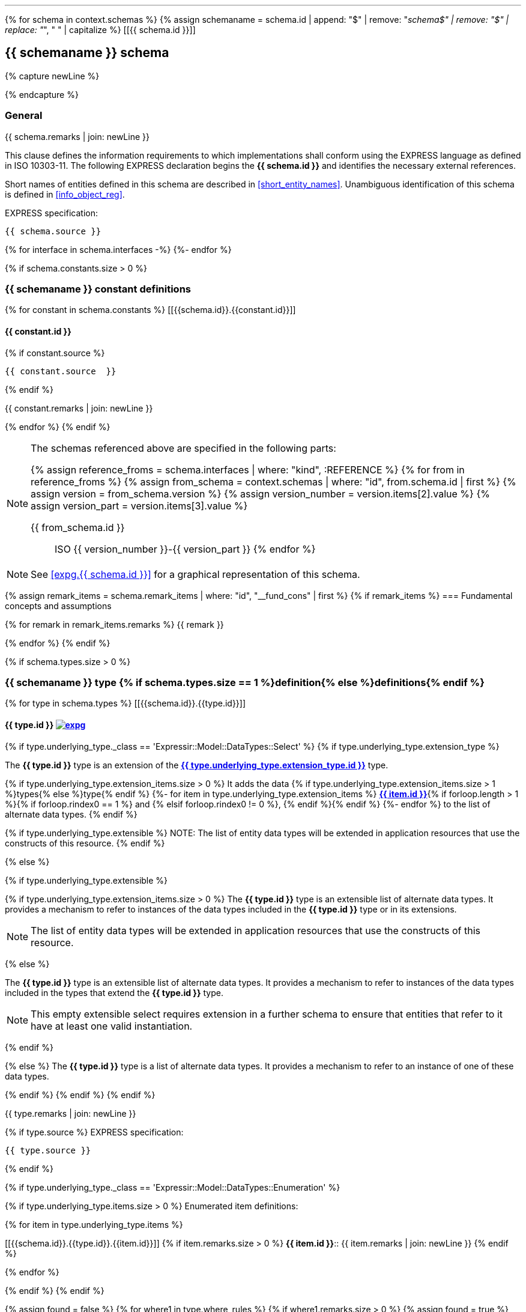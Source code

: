 [lutaml_express, schemas, context, leveloffset=+1]
---
{% for schema in context.schemas %}
{% assign schemaname = schema.id | append: "$" | remove: "_schema$" | remove: "$" | replace: "_", " " | capitalize %}
[[{{ schema.id }}]]
[type="express"]
== {{ schemaname }} schema

{% capture newLine %}

{% endcapture %}

=== General

// NOTE: Disabled upon request: Keith Hunten at WG12/21 2021-03-31 meeting
// === General <<expg.{{ schema.id }},image:../../../images/expg.gif[]>>

{{ schema.remarks | join: newLine }}

This clause defines the information requirements to which
implementations shall conform using the EXPRESS language as defined
in ISO 10303-11. The following EXPRESS declaration begins the
*{{ schema.id }}* and identifies the necessary external references.

Short names of entities defined in this schema are described in
<<short_entity_names>>.
Unambiguous identification of this schema is defined in
<<info_object_reg>>.

[underline]#EXPRESS specification:#

[source%unnumbered]
--
{{ schema.source }}
--

{% for interface in schema.interfaces -%}
((({{interface.schema.id}},Schema interface)))
{%- endfor %}

// constants not allowed for by SC 4
{% if schema.constants.size > 0 %}
[type="express"]
=== {{ schemaname }} constant definitions

{% for constant in schema.constants %}
[[{{schema.id}}.{{constant.id}}]]
[type="express"]
==== {{ constant.id }}

{% if constant.source %}
[source%unnumbered]
--
{{ constant.source  }}
--
{% endif %}

{{ constant.remarks | join: newLine }}

{% endfor %}
{% endif %}

[NOTE]
====
The schemas referenced above are specified in the following parts:

{% assign reference_froms = schema.interfaces | where: "kind", :REFERENCE %}
{% for from in reference_froms %}
{% assign from_schema = context.schemas | where: "id", from.schema.id | first %}
{% assign version = from_schema.version %}
{% assign version_number = version.items[2].value %}
{% assign version_part = version.items[3].value %}

{{ from_schema.id }}:: ISO {{ version_number }}-{{ version_part }}
{% endfor %}
====

NOTE: See <<expg.{{ schema.id }}>> for a graphical representation of this schema.


{% assign remark_items = schema.remark_items | where: "id", "__fund_cons" | first %}
{% if remark_items %}
=== Fundamental concepts and assumptions

{% for remark in remark_items.remarks %}
{{ remark }}

{% endfor %}
{% endif %}

{% if schema.types.size > 0 %}
[type="express"]
=== {{ schemaname }} type {% if schema.types.size == 1 %}definition{% else %}definitions{% endif %}

{% for type in schema.types %}
[[{{schema.id}}.{{type.id}}]]
[type="express"]
==== {{ type.id }} <<expg.{{ schema.id }},image:../../../images/expg.gif[]>> ((({{ type.id }},Object definition)))

{% if type.underlying_type._class == 'Expressir::Model::DataTypes::Select' %}
// output the boilerplate select descriptions for selects
{% if type.underlying_type.extension_type %}

// an extended and extensible SELECT type
// and
// an extended not extensible SELECT type

// TODO: This should be express:{{ type.underlying_type.extension_type.schema_id }}.{{ type.underlying_type.extension_type }}
The *{{ type.id }}* type is an extension of the
*<<express:{{ type.underlying_type.extension_type.base_path }},{{ type.underlying_type.extension_type.id }}>>* type.

{% if type.underlying_type.extension_items.size > 0 %}
It adds the data {% if type.underlying_type.extension_items.size > 1 %}types{% else %}type{% endif %}
// TODO: This should be express:{{ item.schema_id }}.{{ item }}
{%- for item in type.underlying_type.extension_items %}
*<<express:{{ item.base_path }},{{ item.id }}>>*{% if forloop.length > 1 %}{% if forloop.rindex0 == 1 %} and {% elsif forloop.rindex0 != 0 %}, {% endif %}{% endif %}
{%- endfor %}
to the list of alternate data types.
{% endif %}

{% if type.underlying_type.extensible %}
NOTE: The list of entity data types will be
extended in application resources that use the constructs of
this resource.
{% endif %}

{% else %}

{% if type.underlying_type.extensible %}
// extensible SELECT type

{% if type.underlying_type.extension_items.size > 0 %}
// an extensible non-empty SELECT type
The *{{ type.id }}* type is an extensible list of alternate
data types. It provides a mechanism to refer to instances of
the data types included in the *{{ type.id }}* type or in its
extensions.

NOTE: The list of entity data types will be
extended in application resources that use the constructs of
this resource.

{% else %}
// an extensible empty SELECT type

The *{{ type.id }}* type is an extensible list of alternate
data types. It provides a mechanism to refer to instances of
the data types included in the types that extend the
*{{ type.id }}* type.

//The <b><xsl:value-of select="$typename"/></b> type shall be
//extended in schemas that use the constructs of this
//resource.

NOTE: This empty extensible select requires extension in a further
schema to ensure that entities that refer to it have at least one
valid instantiation.

{% endif %}

{% else %}
// a non extensible SELECT type
The *{{ type.id }}* type is a list of alternate data types. It
provides a mechanism to refer to an instance of one of these data
types.

{% endif %}
{% endif %}
{% endif %}

{{ type.remarks | join: newLine }}

{% if type.source %}
[underline]#EXPRESS specification:#

[source%unnumbered]
--
{{ type.source }}
--
{% endif %}

{% if type.underlying_type._class == 'Expressir::Model::DataTypes::Enumeration' %}

{% if type.underlying_type.items.size > 0 %}
[underline]#Enumerated item definitions:#

{% for item in type.underlying_type.items %}

[[{{schema.id}}.{{type.id}}.{{item.id}}]]
{% if item.remarks.size > 0 %}
*{{ item.id }}*:: {{ item.remarks | join: newLine }}
{% endif %}

{% endfor %}

{% endif %}
{% endif %}


{% assign found = false %}
{% for where1 in type.where_rules %}
{% if where1.remarks.size > 0 %}
{% assign found = true %}
{% endif %}
{% endfor %}

{% if found and type.where_rules.size > 0 %}
[underline]#Formal propositions:#

{% for where1 in type.where_rules %}
{% if where1.remarks.size > 0 %}
[[{{schema.id}}.{{type.id}}.{{where1.id}}]]
*{{ where1.id }}*: {{ where1.remarks | join: newLine }}
{% endif %}

{% endfor %}
{% endif %}

{% assign found = false %}
{% for where1 in type.informal_propositions %}
{% if where1.remarks.size > 0 %}
{% assign found = true %}
{% endif %}
{% endfor %}

{% if found and type.informal_propositions.size > 0 %}
[underline]#Informal propositions:#

{% for where1 in type.informal_propositions %}
{% if where1.remarks.size > 0 %}
[[{{schema.id}}.{{type.id}}.{{where1.id}}]]
*{{ where1.id }}*: {{ where1.remarks | join: newLine }}
{% endif %}


{% endfor %}
{% endif %}

{% endfor %}


{% endif %}



{% if schema.entities.size > 0 %}
[type="express"]
=== {{ schemaname }} entity {% if schema.entities.size == 1 %}definition{% else %}definitions{% endif %}

{% for entity in schema.entities %}
[[{{schema.id}}.{{entity.id}}]]
[type="express"]
==== {{ entity.id }} <<expg.{{ schema.id }},image:../../../images/expg.gif[]>> ((({{ entity.id }},Object definition)))

{{ entity.remarks | join: newLine }}

[underline]#EXPRESS specification:#

[source%unnumbered]
--
{{ entity.source }}
--

{% assign found = false %}
{% for attribute in entity.attributes %}
{% if attribute.remarks.size > 0 %}
{% assign found = true %}
{% endif %}
{% endfor %}

{% if entity.attributes.size > 0 and found %}
[underline]#Attribute definitions:#

{% for attribute in entity.attributes %}
{% if attribute.remarks.size > 0 %}
[[{{schema.id}}.{{entity.id}}.{{attribute.id}}]]
*{{ attribute.id }}*: {{ attribute.remarks | join: newLine }}
{% endif %}

{% endfor %}
{% endif %}

{% assign found = false %}
{% for where1 in entity.where_rules %}
{% if where1.remarks.size > 0 %}
{% assign found = true %}
{% endif %}
{% endfor %}

{% if found and entity.where_rules.size > 0 %}
[underline]#Formal propositions:#

{% for where1 in entity.where_rules %}
{% if where1.remarks.size > 0 %}
[[{{schema.id}}.{{entity.id}}.{{where1.id}}]]
*{{ where1.id }}*: {{ where1.remarks | join: newLine }}
{% endif %}

{% endfor %}
{% endif %}

{% assign found = false %}
{% for where1 in entity.informal_propositions %}
{% if where1.remarks.size > 0 %}
{% assign found = true %}
{% endif %}
{% endfor %}

{% if found and entity.informal_propositions.size > 0 %}
[underline]#Informal propositions:#

{% for where1 in entity.informal_propositions %}
{% if where1.remarks.size > 0 %}
[[{{schema.id}}.{{entity.id}}.{{where1.id}}]]
*{{ where1.id }}*: {{ where1.remarks | join: newLine }}
{% endif %}

{% endfor %}
{% endif %}



{% endfor %}
{% endif %}






{% if schema.rules.size > 0 %}
[type="express"]
{% if schema.rules.size == 1 %}
[[{{schema.id}}.{{schema.rules[0].id}}]]
=== {{ schemaname }} rule definition: {schema.rules[0].id}
{% else %}
=== {{ schemaname }} rule definitions
{% endif %}
{% for rule in schema.rules %}
{% if schema.rules.size > 1 %}
[[{{schema.id}}.{{rule.id}}]]
[type="express"]
==== {{ rule.id }} ((({{ rule.id }},Object definition)))
{% endif %}

{{ rule.remarks | join: newLine }}

[underline]#EXPRESS specification:#

[source%unnumbered]
--
{{ rule.source }}
--

{% if rule.applies_to.size > 0 %}
[underline]#Argument definitions:#

{% for entity in rule.applies_to %}
[[{{schema.id}}.{{rule.id}}.{{entity.id}}]]
{{ entity.id }}:: {{ entity.remarks | join: newLine }}

{% endfor %}
{% endif %}



{% if rule.constants.size > 0 %}
[underline]#Rule constants:#

{% for constant in rule.constants %}
[[{{schema.id}}.{{rule.id}}.{{constant.id}}]]
{{ constant.id }}:: {{ constant.remarks | join: newLine }}

{% endfor %}
{% endif %}


{% if rule.types.size > 0 %}
[underline]#Rule types:#

{% for type in rule.types %}
[[{{schema.id}}.{{rule.id}}.{{type.id}}]]
{{ type.id }}:: {{ type.remarks | join: newLine }}


{% if type.underlying_type and type.underlying_type.items and type.underlying_type.items.size > 0 %}

{% for item in type.underlying_type.items %}
[[{{schema.id}}.{{rule.id}}.{{type.id}}.{{item.id}}]]
{% if item.remarks.size > 0 %}
* Item {{ item.id }}:: {{ item.remarks | join: newLine }}
{% endif %}
{% endfor %}
{% endif %}


{% endfor %}
{% endif %}



{% assign found = false %}
{% for variable in rule.variables %}
{% if rule.remarks.size > 0 %}
{% assign found = true %}
{% endif %}
{% endfor %}

{% if found %}
[underline]#Rule variables:#


{% for variable in rule.variables %}
{% if variable.remarks.size > 0 %}
[[{{schema.id}}.{{rule.id}}.{{variable.id}}]]
*{{ variable.id }}*: {{ variable.remarks | join: newLine }}
{% endif %}
{% endfor %}
{% endif %}


{% assign found = false %}
{% for statement in function.statements %}
{% if statement.remarks  %}
{% assign found = true %}
{% endif %}
{% endfor %}

{% if found %}
[underline]#Rule statements:#

{% if statement.remarks  %}


{% for statement in rule.statements %}

{% if statement.id %}
{% assign statementid = statement.id %}
{% else %}
{% assign statementid = forloop.index %}
{% endif %}

[[{{schema.id}}.{{rule.id}}.{{statementid}}]]
{{ statementid }}:: {{ statement.remarks | join: newLine }}


{% endfor %}
{% endif %}
{% endif %}


{% assign found = false %}
{% for where1 in rule.where_rules %}
{% if where1.remarks.size > 0 %}
{% assign found = true %}
{% endif %}
{% endfor %}

{% if found and rule.where_rules.size > 0 %}
[underline]#Formal propositions:#

{% for where1 in rule.where_rules %}
{% if where1.remarks.size > 0 %}
[[{{schema.id}}.{{rule.id}}.{{where1.id}}]]
*{{ where1.id }}*: {{ where1.remarks | join: newLine }}
{% endif %}

{% endfor %}
{% endif %}

{% assign found = false %}
{% for where1 in rule.informal_propositions %}
{% if where1.remarks.size > 0 %}
{% assign found = true %}
{% endif %}
{% endfor %}

{% if found and rule.informal_propositions.size > 0 %}
[underline]#Informal propositions:#

{% for where1 in rule.informal_propositions %}
{% if where1.remarks.size > 0 %}
[[{{schema.id}}.{{entity.id}}.{{where1.id}}]]
*{{ where1.id }}*: {{ where1.remarks | join: newLine }}
{% endif %}

{% endfor %}
{% endif %}



{% endfor %}
{% endif %}





{% if schema.subtype_constraints.size > 0 %}
{% if schema.subtype_constraints.size == 1 %}
[[{{schema.id}}.{{schema.constraints[0].id}}]]
[type="express"]
=== {{schemaname}} subtype constraint definition: {{schema.subtype_constraints[0].id }}
{% else %}
[type="express"]
=== {{schemaname}} subtype constraint definitions
{% endif %}

{% for constraint in schema.subtype_constraints %}
{% if schema.subtype_constraints.size > 1 %}
[type="express"]
[[{{schema.id}}.{{constraint.id}}]]
==== {{ constraint.id }} ((({{ constraint.id }},Object definition)))
{% endif %}

{{ constraint.remarks | join: newLine }}

[underline]#EXPRESS specification:#

[source%unnumbered]
--
{{ constraint.source }}
--

{% endfor %}
{% endif %}






{% if schema.functions.size > 0 %}
[type="express"]
=== {{ schemaname }} function {% if schema.types.size == 1 %}definition{% else %}definitions{% endif %}
{% for function in schema.functions %}
[[{{schema.id}}.{{function.id}}]]
[type="express"]
==== {{ function.id }} ((({{ function.id }},Object definition)))

{{ function.remarks | join: newLine }}

[underline]#EXPRESS specification:#

[source%unnumbered]
--
{{ function.source }}
--

{% assign found = false %}
{% for parameter in function.parameters %}
{% if parameter.remarks.size > 0 %}
{% assign found = true %}
{% endif %}
{% endfor %}

{% if found and function.parameters.size > 0 %}
[underline]#Argument definitions:#

{% for parameter in function.parameters %}
{% if parameter.remarks.size > 0 %}
[[{{schema.id}}.{{function.id}}.{{parameter.id}}]]
*{{ parameter.id }}*: {{ parameter.remarks | join: newLine }}
{% endif %}

{% endfor %}
{% endif %}

{% if function.constants.size > 0 %}
[underline]#Function constants:#

{% for constant in function.constants %}
[[{{schema.id}}.{{function.id}}.{{constant.id}}]]
{{ constant.id }}:: {{ constant.remarks | join: newLine }}

{% endfor %}
{% endif %}


{% if function.types.size > 0 %}
[underline]#Function types:#

{% for type in function.types %}
[[{{schema.id}}.{{function.id}}.{{type.id}}]]
{{ type.id }}:: {{ type.remarks | join: newLine }}


{% if type.underlying_type and type.underlying_type.items and type.underlying_type.items.size > 0 %}

{% for item in type.underlying_type.items %}
[[{{schema.id}}.{{function.id}}.{{type.id}}.{{item.id}}]]
{% if item.remarks.size > 0 %}
* Item {{ item.id }}: {{ item.remarks | join: newLine }}
{% endif %}
{% endfor %}
{% endif %}


{% endfor %}
{% endif %}



{% assign found = false %}
{% for variable in function.variables %}
{% if variable.remarks.size > 0 %}
{% assign found = true %}
{% endif %}
{% endfor %}

{% if found %}
[underline]#Function variables:#

{% for variable in function.variables %}
{% if variable.remarks.size > 0 %}

[[{{schema.id}}.{{function.id}}.{{variable.id}}]]
{{ variable.id }}:: {{ variable.remarks | join: newLine }}

{% endif %}
{% endfor %}
{% endif %}

{% assign found = false %}
{% for statement in function.statements %}
{% if statement.remarks.size > 0 %}
{% assign found = true %}
{% endif %}
{% endfor %}

{% if found %}
[underline]#Function statements:#

{% for statement in function.statements %}

{% if statement.remarks.size > 0 %}

{% if statement.id %}
{% assign statementid = statement.id %}
{% else %}
{% assign statementid = forloop.index %}
{% endif %}

[[{{schema.id}}.{{function.id}}.{{ statementid }}]]
{{ statementid }}:: {{ statement.remarks | join: newLine }}



{% endif %}

{% endfor %}
{% endif %}


{% endfor %}
{% endif %}







{% if schema.procedures.size > 0 %}
[type="express"]
=== {{ schemaname }} procedure {% if schema.types.size == 1 %}definition{% else %}definitions{% endif %}
{% for procedure in schema.procedures %}
[[{{schema.id}}.{{procedure.id}}]]
[type="express"]
==== {{ procedure.id }} ((({{ procedure.id }},Object definition)))

{{ procedure.remarks | join: newLine }}

[underline]#EXPRESS specification:#

[source%unnumbered]
--
{{ procedure.source }}
--

{% assign found = false %}
{% for parameter in procedure.parameters %}
{% if parameter.remarks.size > 0 %}
{% assign found = true %}
{% endif %}
{% endfor %}

{% if found and procedure.parameters.size > 0 %}
_Argument definitions:_

{% for parameter in procedure.parameters %}
{% if parameter.remarks.size > 0 %}
[[{{schema.id}}.{{procedure.id}}.{{parameter.id}}]]
*{{ parameter.id }}*: {{ parameter.remarks | join: newLine }}
{% endif %}

{% endfor %}
{% endif %}


{% if procedure.types.size > 0 %}
_Procedure types:_

{% for type in procedure.types %}
[[{{schema.id}}.{{procedure.id}}.{{type.id}}]]
{{ type.id }}:: {{ type.remarks | join: newLine }}


{% if type.underlying_type and type.underlying_type.items and type.underlying_type.items.size > 0 %}

{% for item in type.underlying_type.items %}
[[{{schema.id}}.{{procedure.id}}.{{type.id}}.{{item.id}}]]
{% if item.remarks.size > 0 %}
* Item {{ item.id }}: {{ item.remarks | join: newLine }}
{% endif %}
{% endfor %}
{% endif %}


{% endfor %}
{% endif %}


{% if procedure.constants.size > 0 %}
_Procedure constants:_

{% for constant in procedure.constants %}
[[{{schema.id}}.{{procedure.id}}.{{constant.id}}]]
{{ constant.id }}:: {{ constant.remarks | join: newLine }}

{% endfor %}
{% endif %}

{% assign found = false %}
{% for variable in procedure.variables %}
{% if procedure.remarks.size > 0 %}
{% assign found = true %}
{% endif %}
{% endfor %}

{% if found %}
_Procedure variables:_

{% for variable in procedure.variables %}
{% if variable.remarks.size > 0 %}
[[{{schema.id}}.{{procedure.id}}.{{variable.id}}]]
{{ variable.id }}:: {{ variable.remarks | join: newLine }}

{% endif %}
{% endfor %}
{% endif %}

{% assign found = false %}
{% for statement in procedure.statements %}
{% if statement.remarks.size > 0 %}
{% assign found = true %}
{% endif %}
{% endfor %}



{% if found %}
_Procedure statements:_

{% for statement in procedure.statements %}

{% if statement.remarks  %}

{% if statement.id %}
{% assign statementid = statement.id %}
{% else %}
{% assign statementid = forloop.index %}
{% endif %}

[[{{schema.id}}.{{procedure.id}}.{{statementid }}]]
{{ statementid }}:: {{ statement.remarks | join: newLine }}



{% endif %}
{% endfor %}
{% endif %}


{% endfor %}
{% endif %}

[source%unnumbered]
--
END_SCHEMA; -- {{ schema.id }}
--


{% endfor %}
---

